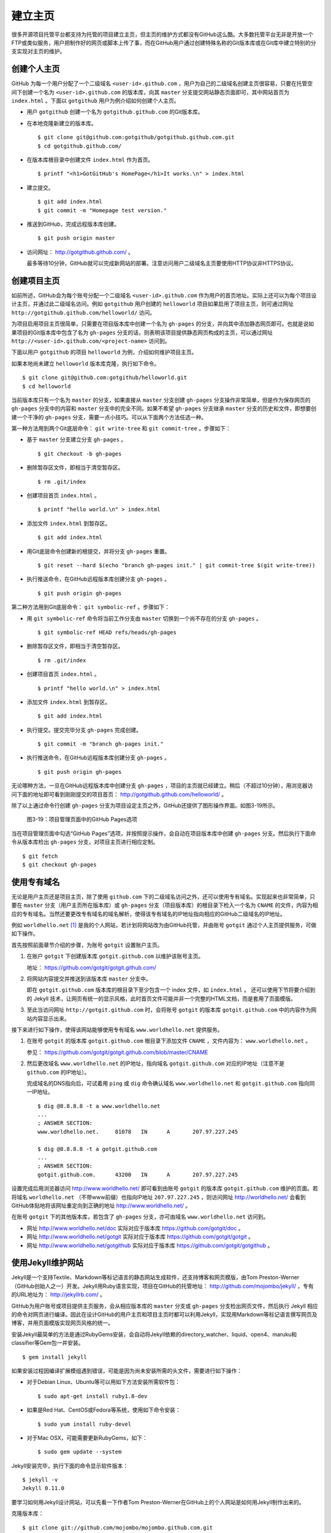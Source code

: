 建立主页
=================

很多开源项目托管平台都支持为托管的项目建立主页，但主页的维护方式都没有GitHub这么酷。大多数托管平台无非是开放一个FTP或类似服务，用户把制作好的网页或脚本上传了事，而在GitHub用户通过创建特殊名称的Git版本库或在Git库中建立特别的分支实现对主页的维护。

创建个人主页
--------------

GitHub 为每一个用户分配了一个二级域名 ``<user-id>.github.com`` ，用户为自己的二级域名创建主页很容易，只要在托管空间下创建一个名为 ``<user-id>.github.com`` 的版本库，向其 ``master`` 分支提交网站静态页面即可，其中网站首页为 ``index.html`` 。下面以 ``gotgithub`` 用户为例介绍如何创建个人主页。

* 用户 ``gotgithub`` 创建一个名为 ``gotgithub.github.com`` 的Git版本库。

* 在本地克隆新建立的版本库。

  ::

    $ git clone git@github.com:gotgithub/gotgithub.github.com.git
    $ cd gotgithub.github.com/

* 在版本库根目录中创建文件 ``index.html`` 作为首页。

  ::

    $ printf "<h1>GotGitHub's HomePage</h1>It works.\n" > index.html

* 建立提交。

  ::

    $ git add index.html
    $ git commit -m "Homepage test version."

* 推送到GitHub，完成远程版本库创建。

  ::

    $ git push origin master

* 访问网址： http://gotgithub.github.com/ 。

  最多等待10分钟，GitHub就可以完成新网站的部署。注意访问用户二级域名主页要使用HTTP协议非HTTPS协议。

创建项目主页
---------------

如前所述，GitHub会为每个账号分配一个二级域名 ``<user-id>.github.com`` 作为用户的首页地址。实际上还可以为每个项目设计主页，并通过此二级域名访问。例如 ``gotgithub`` 用户创建的 ``helloworld`` 项目如果启用了项目主页，则可通过网址 ``http://gotgithub.github.com/helloworld/`` 访问。

为项目启用项目主页很简单，只需要在项目版本库中创建一个名为 ``gh-pages`` 的分支，并向其中添加静态网页即可。也就是说如果项目的Git版本库中包含了名为 ``gh-pages`` 分支的话，则表明该项目提供静态网页构成的主页，可以通过网址 ``http://<user-id>.github.com/<project-name>`` 访问到。

下面以用户 ``gotgithub`` 的项目 ``helloworld`` 为例，介绍如何维护项目主页。

如果本地尚未建立 ``helloworld`` 版本库克隆，执行如下命令。

::

  $ git clone git@github.com:gotgithub/helloworld.git
  $ cd helloworld

当前版本库只有一个名为 ``master`` 的分支，如果直接从 ``master`` 分支创建 ``gh-pages`` 分支操作非常简单，但是作为保存网页的 ``gh-pages`` 分支中的内容和 ``master`` 分支中的完全不同。如果不希望 ``gh-pages`` 分支继承 ``master`` 分支的历史和文件，即想要创建一个干净的 ``gh-pages`` 分支，需要一点小技巧。可以从下面两个方法任选一种。

第一种方法用到两个Git底层命令： ``git write-tree`` 和 ``git commit-tree`` 。步骤如下：

* 基于 ``master`` 分支建立分支 ``gh-pages`` 。

  ::

    $ git checkout -b gh-pages

* 删除暂存区文件，即相当于清空暂存区。

  ::

    $ rm .git/index

* 创建项目首页 ``index.html`` 。

  ::

    $ printf "hello world.\n" > index.html

* 添加文件 ``index.html`` 到暂存区。

  ::

    $ git add index.html

* 用Git底层命令创建新的根提交，并将分支 ``gh-pages`` 重置。

  ::

    $ git reset --hard $(echo "branch gh-pages init." | git commit-tree $(git write-tree))

* 执行推送命令，在GitHub远程版本库创建分支 ``gh-pages`` 。

  ::

    $ git push origin gh-pages

第二种方法用到Git底层命令： ``git symbolic-ref`` 。步骤如下：


* 用 ``git symbolic-ref`` 命令将当前工作分支由 ``master`` 切换到一个尚不存在的分支 ``gh-pages`` 。

  ::

    $ git symbolic-ref HEAD refs/heads/gh-pages

* 删除暂存区文件，即相当于清空暂存区。

  ::

    $ rm .git/index

* 创建项目首页 ``index.html`` 。

  ::

    $ printf "hello world.\n" > index.html

* 添加文件 ``index.html`` 到暂存区。

  ::

    $ git add index.html

* 执行提交。提交完毕分支 ``gh-pages`` 完成创建。

  ::

    $ git commit -m "branch gh-pages init."

* 执行推送命令，在GitHub远程版本库创建分支 ``gh-pages`` 。

  ::

    $ git push origin gh-pages

无论哪种方法，一旦在GitHub远程版本库中创建分支 ``gh-pages`` ，项目的主页就已经建立。稍后（不超过10分钟），用浏览器访问下面的地址即可看到刚刚提交的项目首页： http://gotgithub.github.com/helloworld/ 。

除了以上通过命令行创建 ``gh-pages`` 分支为项目设定主页之外，GitHub还提供了图形操作界面。如图3-19所示。

.. figure:: /images/project-hosting/github-pages.png
   :scale: 100

   图3-19：项目管理页面中的GitHub Pages选项

当在项目管理页面中勾选“GitHub Pages”选项，并按照提示操作，会自动在项目版本库中创建 ``gh-pages`` 分支。然后执行下面命令从版本库检出 ``gh-pages`` 分支，对项目主页进行相应定制。

::

  $ git fetch
  $ git checkout gh-pages

使用专有域名
---------------

无论是用户主页还是项目主页，除了使用 ``github.com`` 下的二级域名访问之外，还可以使用专有域名。实现起来也非常简单，只要在 ``master`` 分支（用户主页所在版本库）或 ``gh-pages`` 分支（项目版本库）的根目录下检入一个名为 ``CNAME`` 的文件，内容为相应的专有域名。当然还要更改专有域名的域名解析，使得该专有域名的IP地址指向相应的GitHub二级域名的IP地址。

例如 ``worldhello.net`` [#]_ 是我的个人网站，若计划将网站改为由GitHub托管，并由账号 ``gotgit`` 通过个人主页提供服务，可做如下操作。

首先按照前面章节介绍的步骤，为账号 ``gotgit`` 设置账户主页。

1. 在账户 ``gotgit`` 下创建版本库 ``gotgit.github.com`` 以维护该账号主页。

   地址： https://github.com/gotgit/gotgit.github.com/

2. 将网站内容提交并推送到该版本库 ``master`` 分支中。

   即在 ``gotgit.github.com`` 版本库的根目录下至少包含一个 index 文件，如 ``index.html`` 。
   还可以使用下节将要介绍到的 Jekyll 技术，让网页有统一的显示风格，此时首页文件可能并非一个完整的HTML文档，而是套用了页面模版。

3. 至此当访问网址 ``http://gotgit.github.com`` 时，会将账号 ``gotgit`` 的版本库 ``gotgit.github.com`` 中的内容作为网站内容显示出来。

接下来进行如下操作，使得该网站能够使用专有域名 ``www.worldhello.net`` 提供服务。

1. 在账号 ``gotgit`` 的版本库 ``gotgit.github.com`` 根目录下添加文件 ``CNAME`` ，文件内容为： ``www.worldhello.net`` 。

   参见： https://github.com/gotgit/gotgit.github.com/blob/master/CNAME

2. 然后更改域名 ``www.worldhello.net`` 的IP地址，指向域名 ``gotgit.github.com`` 对应的IP地址（注意不是 ``github.com`` 的IP地址）。

   完成域名的DNS指向后，可试着用 ``ping`` 或 ``dig`` 命令确认域名 ``www.worldhello.net`` 和 ``gotgit.github.com`` 指向同一IP地址。

   ::

     $ dig @8.8.8.8 -t a www.worldhello.net
     ...
     ; ANSWER SECTION:
     www.worldhello.net.     81078   IN      A       207.97.227.245
     
     $ dig @8.8.8.8 -t a gotgit.github.com
     ...
     ; ANSWER SECTION:
     gotgit.github.com.      43200   IN      A       207.97.227.245

设置完成后用浏览器访问 http://www.worldhello.net/ 即可看到由账号 ``gotgit`` 的版本库 ``gotgit.github.com`` 维护的页面。若将域名 ``worldhello.net`` （不带www前缀）也指向IP地址 ``207.97.227.245`` ，则访问网址 http://worldhello.net/ 会看到GitHub体贴地将该网址重定向到正确的地址 http://www.worldhello.net/ 。

在账号 ``gotgit`` 下的其他版本库，若包含了 ``gh-pages`` 分支，亦可由域名 ``www.worldhello.net`` 访问到。

* 网址 http://www.worldhello.net/doc 实际对应于版本库 https://github.com/gotgit/doc 。
* 网址 http://www.worldhello.net/gotgit 实际对应于版本库 https://github.com/gotgit/gotgit 。
* 网址 http://www.worldhello.net/gotgithub 实际对应于版本库 https://github.com/gotgit/gotgithub 。


使用Jekyll维护网站
-------------------------

Jekyll是一个支持Textile、Markdown等标记语言的静态网站生成软件，还支持博客和网页模版，由Tom Preston-Werner（GitHub创始人之一）开发。Jekyll用Ruby语言实现，项目在GitHub的托管地址： http://github.com/mojombo/jekyll/ ，专有的URL地址为： http://jekyllrb.com/ 。

GitHub为用户账号或项目提供主页服务，会从相应版本库的 ``master`` 分支或 ``gh-pages`` 分支检出网页文件，然后执行 Jekyll 相应的命令对网页进行编译。因此在设计GitHub的用户主页和项目主页时都可以利用Jekyll，实现用Markdown等标记语言撰写网页及博客，并用页面模版实现网页风格的统一。

安装Jekyll最简单的方法是通过RubyGems安装，会自动将Jekyll依赖的directory_watcher、liquid、open4、maruku和classifier等Gem包一并安装。

::

  $ gem install jekyll

如果安装过程因编译扩展模组遇到错误，可能是因为尚未安装所需的头文件，需要进行如下操作：

* 对于Debian Linux、Ubuntu等可以用如下方法安装所需软件包：

  ::
  
    $ sudo apt-get install ruby1.8-dev

* 如果是Red Hat、CentOS或Fedora等系统，使用如下命令安装：

  ::
  
    $ sudo yum install ruby-devel

* 对于Mac OSX，可能需要更新RubyGems，如下：

  ::
  
    $ sudo gem update --system

Jekyll安装完毕，执行下面的命令显示软件版本：

::

  $ jekyll -v
  Jekyll 0.11.0

要学习如何用Jekyll设计网站，可以先看一下作者Tom Preston-Werner在GitHub上的个人网站是如何用Jekyll制作出来的。

克隆版本库：

::

  $ git clone git://github.com/mojombo/mojombo.github.com.git

版本库包含的文件如下：

::

  $ cd mojombo.github.com
  $ ls -F
  CNAME           _config.yml     _posts/         css/            index.html
  README.textile  _layouts/       atom.xml        images/         random/

版本库根目录下的 ``index.html`` 文件不是一个普通的HTML文件，而是使用 Liquid 模版语言 [#]_ 定义的页面。

::

   1 ---
   2 layout: default
   3 title: Tom Preston-Werner
   4 ---
   5 
   6 <div id="home">
   7   <h1>Blog Posts</h1>
   8   <ul class="posts">
   9     {% for post in site.posts %}
  10       <li><span>{{ post.date | date_to_string }}</span> &raquo; <a href="{{ post.url }}">{{ post.title }}</a></li>
  11     {% endfor %}
  12   </ul>
     ...
  63 </div>

为方便描述为内容添加了行号，说明如下：

* 第1-4行是YAML格式的文件头，设定了该文件所使用的模版文件及模版中要用到的变量。

  凡是设置有YAML文件头的文件（目录 ``_layouts`` 除外）无论文件扩展名是什么，都会在Jekyll编译时进行转换。若源文件由Markdown等标记语言撰写（扩展名为 ``.md`` 、 ``.textile`` 等），Jekyll还会将编译后的文件还将以扩展名 ``.html`` 来保存。

* 其中第2行含义为使用default模版。

  对应的模版文件为 ``_layouts/default.html`` 。

* 第3行设定本页面的标题。

  在模版文件 ``_layouts/default.html`` 中用 ``{{ page.title }}`` 语法嵌入所设置的标题。下面是模版文件中部分内容：

  ::

    <head>
       <meta http-equiv="content-type" content="text/html; charset=utf-8" />
       <title>{{ page.title }}</title>

* 第6行开始的内容绝大多数是标准的HTML语法，其中夹杂少量Liquid模版特有的语法。

* 第9行和第11行，对于有着Liquid或其他模版编程经验的用户，不难理解其中出现的由“{%”和“%}”标识的指令是一个循环指令（for循环），用于逐条对博客进行相关操作。

* 第10行中由“{{”和“}}”标识的表达式则用于显示博文的日期、链接和标题。

非下划线（_）开头的文件（包括子目录中文件），如果包含YAML文件头，就会使用Jekyll进行编译，并将编译后的文件复制到目标文件夹（默认为 ``_site`` 目录）下。对于包含YAML文件头并用标记语言Markdown等撰写的文件，还会将编译后的文件以 ``.html`` 扩展名保存。而以下划线开头的文件和目录有的直接忽略不予处理（如 ``_layouts`` 、 ``_site`` 目录等），有的则需要特殊处理（如 ``_post`` 目录）。

目录 ``_post`` 用于保存博客条目，每个博客条目都以 ``<YYYY>-<MM>-<DD>-<blog-tiltle>`` 格式的文件名命名。扩展名为 ``.md`` 的为Markdown格式，扩展名为 ``.textile`` 的为Textile格式。这些文件都包含类似的文件头：

::

  ---
  layout: post
  title: How I Turned Down $300,000 from Microsoft to go Full-Time on GitHub
  ---

即博客使用文件 ``_layouts/post.html`` 作为页面模版，而不是 ``index.html`` 等文件所使用的 ``_layouts/default.html`` 模版。这些模版文件都采用Liquid模版语法。保存于 ``_post`` 目录下的博客文件编译后会以 ``<YYYY>/<MM>/<DD>/<blog-title>.html`` 文件名保存在输出目录中。

在根目录下还有一个配置文件 ``_config.yml`` 用于覆盖Jekyll的默认设置，例如本版本库中的设置。

::

  markdown: rdiscount
  pygments: true

第1行设置使用rdiscount软件包作为Markdown的解析引擎，而非默认的Maruku。第2行开启pygments支持。对于中文用户强烈建议通过配置文件 ``_config.yml`` 重设 markdown 解析引擎，默认的 Maruku 对中文支持不好，而使用 rdiscount 或 kramdown 均可。关于该配置文件的更多参数详见Jekyll项目维基 [#]_  。

编译Jekyll编辑网站只需在根目录执行 ``jekyll`` 命令，下面的命令是GitHub更新网站所使用的默认指令。

::

  $ jekyll --pygments --safe

现在执行这条命令，就会将整个网站创建在目录 ``_site`` 下。

如果没有安装Apache等Web服务器，还可以使用Jekyll的内置Web服务器。

::

  $ jekyll --server

默认在端口4000开启Web服务器。

网址 http://gitready.com/ 是一个提供Git使用小窍门的网站，如图3-20所示。

.. figure:: /images/project-hosting/gitready.png
   :scale: 100

   图3-20：Git Ready 网站

你相信这是一个用Jekyll制作的网站么？看看该网站对应的IP，会发现其指向的正是GitHub。研究GitHub上 `gitready`_ 用户托管的版本库，会发现 ``en`` 版本库的 ``gh-pages`` 分支负责生成 ``gitready.com`` 网站， ``de`` 版本库的 ``gh-pages`` 分支负责生成德文网站 ``de.gitready.com`` ，等等。而 ``gitready`` 版本库则是各种语种网站的汇总。

.. _`gitready`: https://github.com/gitready 

我的个人网站也使用Jekyll构建并托管在GitHub上，网址： http://www.worldhello.net/ 。

----

.. [#] “Hello, world”最为程序员所熟知，2002年申请不到helloworld相关域名便退而求其次，申请了 worldhello.net。
.. [#] http://liquidmarkup.org/
.. [#] https://github.com/mojombo/jekyll/wiki/configuration
